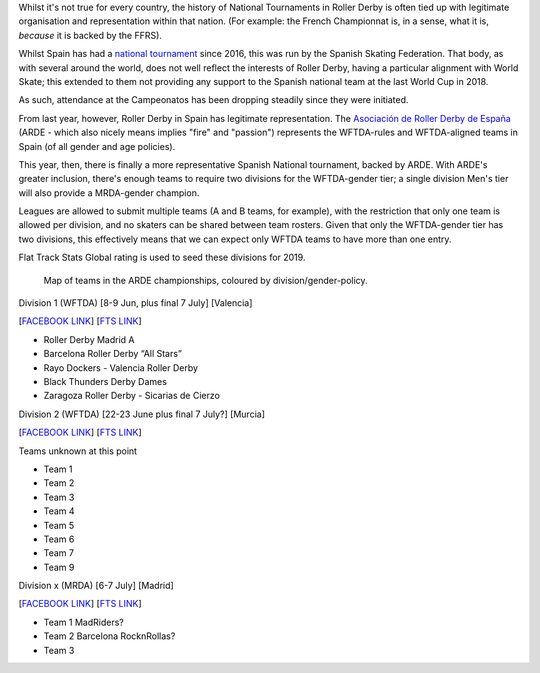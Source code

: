.. title: ARDE launch a new era of Spanish Championships
.. slug: arde-spanish-champs-2019
.. date: 2019-05-16 12:00:00 UTC+01:00
.. tags: spanish roller derby, arde, national tournaments
.. category:
.. link:
.. description:
.. type: text
.. author: aoanla

Whilst it's not true for every country, the history of National Tournaments in Roller Derby is often tied up with legitimate organisation and representation within that nation. (For example: the French
Championnat is, in a sense, what it is, *because* it is backed by the FFRS).

Whilst Spain has had a `national tournament`_ since 2016, this was run by the Spanish Skating Federation. That body, as with several around the world, does not well reflect the interests of Roller Derby, having a particular alignment with World Skate; this extended to them not providing any support to the Spanish national team at the last World Cup in 2018.

.. _national tournament: http://aoanla.pythonanywhere.com/NationalTournaments.html

As such, attendance at the Campeonatos has been dropping steadily since they were initiated.

From last year, however, Roller Derby in Spain has legitimate representation. The `Asociación de Roller Derby de España`_ (ARDE - which also nicely means implies "fire" and "passion") represents the WFTDA-rules and WFTDA-aligned teams in Spain (of all gender and age policies).

.. _Asociación de Roller Derby de España: http://arderollerderby.es/

This year, then, there is finally a more representative Spanish National tournament, backed by ARDE.
With ARDE's greater inclusion, there's enough teams to require two divisions for the WFTDA-gender tier;
a single division Men's tier will also provide a MRDA-gender champion.

Leagues are allowed to submit multiple teams (A and B teams, for example), with the restriction that only one team is allowed per division, and no skaters can be shared between team rosters. Given that only the WFTDA-gender tier has two divisions, this effectively means that we can expect only WFTDA teams to have more than one entry.

Flat Track Stats Global rating is used to seed these divisions for 2019.

.. figure:: /images/2019/05/arde-map.png
  :alt: Map of teams in the ARDE championships, coloured by division/gender-policy.

  Map of teams in the ARDE championships, coloured by division/gender-policy.

Division 1 (WFTDA) [8-9 Jun, plus final 7 July] [Valencia]

[`FACEBOOK LINK`__] [`FTS LINK`__]

.. __: https://www.facebook.com/events/2324609651088003/
.. __: http://flattrackstats.com/tournaments/109701

- Roller Derby Madrid A
- Barcelona Roller Derby “All Stars”
- Rayo Dockers - Valencia Roller Derby
- Black Thunders Derby Dames
- Zaragoza Roller Derby - Sicarias de Cierzo

Division 2 (WFTDA) [22-23 June plus final 7 July?] [Murcia]

[`FACEBOOK LINK`__] [`FTS LINK`__]

.. __: https://www.facebook.com/events/357808724840158/
.. __: http://flattrackstats.com/tournaments/109702/overview

Teams unknown at this point

- Team 1
- Team 2
- Team 3
- Team 4
- Team 5
- Team 6
- Team 7
- Team 9

Division x (MRDA) [6-7 July] [Madrid]

[`FACEBOOK LINK`__] [`FTS LINK`__]

.. __: x
.. __: y

- Team 1 MadRiders?
- Team 2 Barcelona RocknRollas?
- Team 3
